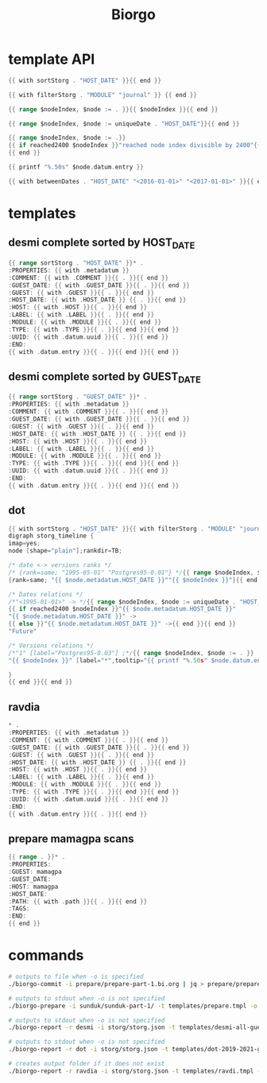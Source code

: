 #+TITLE: Biorgo

* template API
  #+NAME: sort
  #+BEGIN_SRC go
  {{ with sortStorg . "HOST_DATE" }}{{ end }}
  #+END_SRC

  #+NAME: filter
  #+BEGIN_SRC go
  {{ with filterStorg . "MODULE" "journal" }} {{ end }}
  #+END_SRC

  #+NAME: index
  #+BEGIN_SRC go
  {{ range $nodeIndex, $node := . }}{{ $nodeIndex }}{{ end }}
  #+END_SRC

  #+NAME: uniqueDate
  #+BEGIN_SRC go
  {{ range $nodeIndex, $node := uniqueDate . "HOST_DATE"}}{{ end }}
  #+END_SRC

  #+NAME: reached2400
  #+BEGIN_SRC go
  {{ range $nodeIndex, $node := .}}
  {{ if reached2400 $nodeIndex }}"reached node index divisible by 2400"{{ end }}
  {{ end }}
  #+END_SRC

  #+NAME: shorten
  #+BEGIN_SRC go
  {{ printf "%.50s" $node.datum.entry }}
  #+END_SRC

  #+NAME: betweenDates
  #+BEGIN_SRC go
  {{ with betweenDates . "HOST_DATE" "<2016-01-01>" "<2017-01-01>" }}{{ end }}
  #+END_SRC
* templates
** desmi complete sorted by HOST_DATE
#+BEGIN_SRC go :tangle templates/desmi-all-host-asc.tmpl
{{ range sortStorg . "HOST_DATE" }}* .
:PROPERTIES: {{ with .metadatum }}
:COMMENT: {{ with .COMMENT }}{{ . }}{{ end }}
:GUEST_DATE: {{ with .GUEST_DATE }}{{ . }}{{ end }}
:GUEST: {{ with .GUEST }}{{ . }}{{ end }}
:HOST_DATE: {{ with .HOST_DATE }} {{ . }}{{ end }}
:HOST: {{ with .HOST }}{{ . }}{{ end }}
:LABEL: {{ with .LABEL }}{{ . }}{{ end }}
:MODULE: {{ with .MODULE }}{{ . }}{{ end }}
:TYPE: {{ with .TYPE }}{{ . }}{{ end }}{{ end }}
:UUID: {{ with .datum.uuid }}{{ . }}{{ end }}
:END:
{{ with .datum.entry }}{{ . }}{{ end }}{{ end }}
#+END_SRC
** desmi complete sorted by GUEST_DATE
#+BEGIN_SRC go :tangle templates/desmi-all-guest-asc.tmpl
{{ range sortStorg . "GUEST_DATE" }}* .
:PROPERTIES: {{ with .metadatum }}
:COMMENT: {{ with .COMMENT }}{{ . }}{{ end }}
:GUEST_DATE: {{ with .GUEST_DATE }}{{ . }}{{ end }}
:GUEST: {{ with .GUEST }}{{ . }}{{ end }}
:HOST_DATE: {{ with .HOST_DATE }} {{ . }}{{ end }}
:HOST: {{ with .HOST }}{{ . }}{{ end }}
:LABEL: {{ with .LABEL }}{{ . }}{{ end }}
:MODULE: {{ with .MODULE }}{{ . }}{{ end }}
:TYPE: {{ with .TYPE }}{{ . }}{{ end }}{{ end }}
:UUID: {{ with .datum.uuid }}{{ . }}{{ end }}
:END:
{{ with .datum.entry }}{{ . }}{{ end }}{{ end }}
#+END_SRC
** dot
#+BEGIN_SRC go :tangle templates/dot.tmpl
{{ with sortStorg . "HOST_DATE" }}{{ with filterStorg . "MODULE" "journal" }}
digraph storg_timeline {
imap=yes;
node [shape="plain"];rankdir=TB;

/* date <-> versions ranks */
/* {rank=same; "1995-05-01" "Postgres95-0.01"} */{{ range $nodeIndex, $node := . }}
{rank=same; "{{ $node.metadatum.HOST_DATE }}""{{ $nodeIndex }}"}{{ end }}

/* Dates relations */
/*"<1995-01-01>" -> */{{ range $nodeIndex, $node := uniqueDate . "HOST_DATE"}}
{{ if reached2400 $nodeIndex }}"{{ $node.metadatum.HOST_DATE }}"
"{{ $node.metadatum.HOST_DATE }}" ->
{{ else }}"{{ $node.metadatum.HOST_DATE }}" ->{{ end }}{{ end }}
"Future"

/* Versions relations */
/*"1" [label="Postgres95-0.03"] ;*/{{ range $nodeIndex, $node := . }}
"{{ $nodeIndex }}" [label="*",tooltip="{{ printf "%.50s" $node.datum.entry }}",href="ravdia/{{ $node.datum.uuid }}.org",target="_blank"];{{ end }}

}
{{ end }}{{ end }}
#+END_SRC
** ravdia
#+BEGIN_SRC go :tangle templates/ravdi.tmpl
,* .
:PROPERTIES: {{ with .metadatum }}
:COMMENT: {{ with .COMMENT }}{{ . }}{{ end }}
:GUEST_DATE: {{ with .GUEST_DATE }}{{ . }}{{ end }}
:GUEST: {{ with .GUEST }}{{ . }}{{ end }}
:HOST_DATE: {{ with .HOST_DATE }} {{ . }}{{ end }}
:HOST: {{ with .HOST }}{{ . }}{{ end }}
:LABEL: {{ with .LABEL }}{{ . }}{{ end }}
:MODULE: {{ with .MODULE }}{{ . }}{{ end }}
:TYPE: {{ with .TYPE }}{{ . }}{{ end }}{{ end }}
:UUID: {{ with .datum.uuid }}{{ . }}{{ end }}
:END:
{{ with .datum.entry }}{{ . }}{{ end }}
#+END_SRC

** prepare mamagpa scans
#+BEGIN_SRC go :tangle templates/prepare-mamagpa-scans.tmpl
{{ range . }}* .
:PROPERTIES:
:GUEST: mamagpa
:GUEST_DATE:
:HOST: mamagpa
:HOST_DATE:
:PATH: {{ with .path }}{{ . }}{{ end }}
:TAGS:
:END:
{{ end }}
#+END_SRC

* commands
#+BEGIN_SRC sh
# outputs to file when -o is specified
./biorgo-commit -i prepare/prepare-part-1.bi.org | jq > prepare/prepare-part-1.json

# outputs to stdout when -o is not specified
./biorgo-prepare -i sunduk/sunduk-part-1/ -t templates/prepare.tmpl -o prepare/prepare-part-1.org

# outputs to stdout when -o is not specified
./biorgo-report -r desmi -i storg/storg.json -t templates/desmi-all-guest-asc.tmpl -o reports/desmi-all-guest-asc.org

# outputs to stdout when -o is not specified
./biorgo-report -r dot -i storg/storg.json -t templates/dot-2019-2021-guest.tmpl -o reports/dot-2019-2021-guest.dot

# creates output folder if it does not exist
./biorgo-report -r ravdia -i storg/storg.json -t templates/ravdi.tmpl -o reports/ravdia/
#+END_SRC
